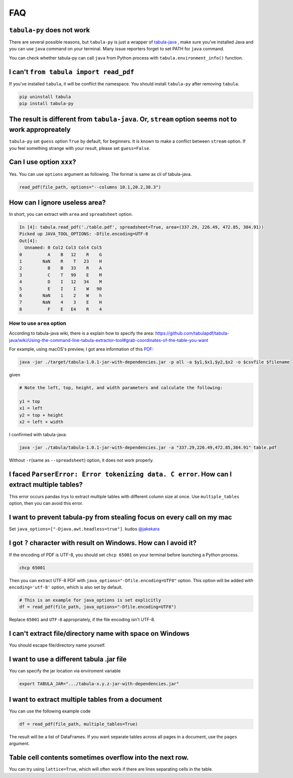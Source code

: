 .. _faq:

FAQ
---

``tabula-py`` does not work
^^^^^^^^^^^^^^^^^^^^^^^^^^^^^^^

There are several possible reasons, but ``tabula-py`` is just a wrapper of `tabula-java <https://github.com/tabulapdf/tabula-java>`_ , make sure you've installed Java and you can use ``java`` command on your terminal. Many issue reporters forget to set PATH for ``java`` command.

You can check whether tabula-py can call ``java`` from Python process with ``tabula.environment_info()`` function.

I can't ``from tabula import read_pdf``
^^^^^^^^^^^^^^^^^^^^^^^^^^^^^^^^^^^^^^^^^^^

If you've installed ``tabula``\ , it will be conflict the namespace. You should install ``tabula-py`` after removing ``tabula``.

.. code-block:: bash

   pip uninstall tabula
   pip install tabula-py

The result is different from ``tabula-java``. Or, ``stream`` option seems not to work appropreately
^^^^^^^^^^^^^^^^^^^^^^^^^^^^^^^^^^^^^^^^^^^^^^^^^^^^^^^^^^^^^^^^^^^^^^^^^^^^^^^^^^^^^^^^^^^^^^^^^^^^^^^^^^^

``tabula-py`` set ``guess`` option ``True`` by default, for beginners. It is known to make a conflict between ``stream`` option. If you feel something strange with your result, please set ``guess=False``.

Can I use option ``xxx``\ ?
^^^^^^^^^^^^^^^^^^^^^^^^^^^^^

Yes. You can use ``options`` argument as following. The format is same as cli of tabula-java.

.. code-block:: python

   read_pdf(file_path, options="--columns 10.1,20.2,30.3")

How can I ignore useless area?
^^^^^^^^^^^^^^^^^^^^^^^^^^^^^^

In short, you can extract with ``area`` and ``spreadsheet`` option.

.. code-block:: python

   In [4]: tabula.read_pdf('./table.pdf', spreadsheet=True, area=(337.29, 226.49, 472.85, 384.91))
   Picked up JAVA_TOOL_OPTIONS: -Dfile.encoding=UTF-8
   Out[4]:
     Unnamed: 0 Col2 Col3 Col4 Col5
   0          A    B   12    R    G
   1        NaN    R    T   23    H
   2          B    B   33    R    A
   3          C    T   99    E    M
   4          D    I   12   34    M
   5          E    I    I    W   90
   6        NaN    1    2    W    h
   7        NaN    4    3    E    H
   8          F    E   E4    R    4

How to use ``area`` option
~~~~~~~~~~~~~~~~~~~~~~~~~~~~~~

According to tabula-java wiki, there is a explain how to specify the area:
https://github.com/tabulapdf/tabula-java/wiki/Using-the-command-line-tabula-extractor-tool#grab-coordinates-of-the-table-you-want

For example, using macOS's preview, I got area information of this `PDF <https://github.com/chezou/tabula-py/files/711877/table.pdf>`_\ :


.. image:: https://cloud.githubusercontent.com/assets/916653/22047470/b201de24-dd6a-11e6-9cfc-7bc73e33e3b2.png
   :target: https://cloud.githubusercontent.com/assets/916653/22047470/b201de24-dd6a-11e6-9cfc-7bc73e33e3b2.png
   :alt: image


.. code-block:: bash

   java -jar ./target/tabula-1.0.1-jar-with-dependencies.jar -p all -a $y1,$x1,$y2,$x2 -o $csvfile $filename

given

.. code-block:: python

   # Note the left, top, height, and width parameters and calculate the following:

   y1 = top
   x1 = left
   y2 = top + height
   x2 = left + width

I confirmed with tabula-java:

.. code-block:: bash

   java -jar ./tabula/tabula-1.0.1-jar-with-dependencies.jar -a "337.29,226.49,472.85,384.91" table.pdf

Without ``-r``\ (same as ``--spreadsheet``\ ) option, it does not work properly.

I faced ``ParserError: Error tokenizing data. C error``. How can I extract multiple tables?
^^^^^^^^^^^^^^^^^^^^^^^^^^^^^^^^^^^^^^^^^^^^^^^^^^^^^^^^^^^^^^^^^^^^^^^^^^^^^^^^^^^^^^^^^^^^^^^

This error occurs pandas trys to extract multiple tables with different column size at once.
Use ``multiple_tables`` option, then you can avoid this error.

I want to prevent tabula-py from stealing focus on every call on my mac
^^^^^^^^^^^^^^^^^^^^^^^^^^^^^^^^^^^^^^^^^^^^^^^^^^^^^^^^^^^^^^^^^^^^^^^

Set ``java_options=["-Djava.awt.headless=true"]``. kudos `@jakekara <https://twitter.com/jakekara/status/979031539697831937>`_

I got ``?`` character with result on Windows. How can I avoid it?
^^^^^^^^^^^^^^^^^^^^^^^^^^^^^^^^^^^^^^^^^^^^^^^^^^^^^^^^^^^^^^^^^^^^^

If the encoding of PDF is UTF-8, you should set ``chcp 65001`` on your terminal before launching a Python process.

.. code-block:: sh

   chcp 65001

Then you can extract UTF-8 PDF with ``java_options="-Dfile.encoding=UTF8"`` option. This option will be added with ``encoding='utf-8'`` option, which is also set by default.

.. code-block:: python

   # This is an example for java_options is set explicitly
   df = read_pdf(file_path, java_options="-Dfile.encoding=UTF8")

Replace ``65001`` and ``UTF-8`` appropriately, if the file encoding isn't UTF-8.

I can't extract file/directory name with space on Windows
^^^^^^^^^^^^^^^^^^^^^^^^^^^^^^^^^^^^^^^^^^^^^^^^^^^^^^^^^

You should escape file/directory name yourself.

I want to use a different tabula .jar  file
^^^^^^^^^^^^^^^^^^^^^^^^^^^^^^^^^^^^^^^^^^^

You can specify the jar location via enviroment variable

.. code-block:: bash

   export TABULA_JAR=".../tabula-x.y.z-jar-with-dependencies.jar"

I want to extract multiple tables from a document
^^^^^^^^^^^^^^^^^^^^^^^^^^^^^^^^^^^^^^^^^^^^^^^^^

You can use the following example code

.. code-block:: python

   df = read_pdf(file_path, multiple_tables=True)

The result will be a list of DataFrames.  If you want separate tables across all pages in a document, use the ``pages`` argument.

Table cell contents sometimes overflow into the next row.
^^^^^^^^^^^^^^^^^^^^^^^^^^^^^^^^^^^^^^^^^^^^^^^^^^^^^^^^^

You can try using ``lattice=True``\ , which will often work if there are lines separating cells in the table.
